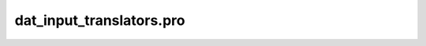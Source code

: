dat\_input\_translators.pro
===================================================================================================



























